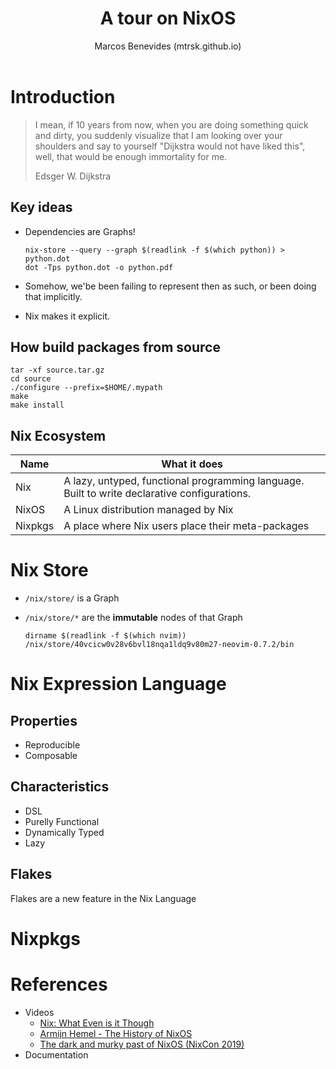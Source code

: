 #+title: A tour on NixOS
#+author: Marcos Benevides (mtrsk.github.io)
#+email: marcos.schonfinkel@gmail.com

* Introduction

#+BEGIN_QUOTE
I mean, if 10 years from now, when you are doing something quick and dirty, you
suddenly visualize that I am looking over your shoulders and say to yourself
"Dijkstra would not have liked this", well, that would be enough immortality for
me.

Edsger W. Dijkstra
#+END_QUOTE

** Key ideas
+ Dependencies are Graphs!
  #+BEGIN_SRC shell
    nix-store --query --graph $(readlink -f $(which python)) > python.dot
    dot -Tps python.dot -o python.pdf
  #+END_SRC

  [[./images/closure.png]]

+ Somehow, we'be been failing to represent then as such, or been doing that implicitly.
+ Nix makes it explicit.

** How build packages from source
  #+BEGIN_SRC shell
    tar -xf source.tar.gz
    cd source
    ./configure --prefix=$HOME/.mypath
    make
    make install
  #+END_SRC

** Nix Ecosystem
| Name    | What it does                                                                                 |
|---------+----------------------------------------------------------------------------------------------|
| Nix     | A lazy, untyped, functional programming language. Built to write declarative configurations. |
| NixOS   | A Linux distribution managed by Nix                                                          |
| Nixpkgs | A place where Nix users place their meta-packages                                            |

* Nix Store
+ ~/nix/store/~ is a Graph
+ ~/nix/store/*~ are the *immutable* nodes of that Graph

  #+BEGIN_SRC shell
    dirname $(readlink -f $(which nvim))
    /nix/store/40vcicw0v28v6bvl18nqa1ldq9v80m27-neovim-0.7.2/bin
  #+END_SRC

* Nix Expression Language
** Properties
+ Reproducible
+ Composable

** Characteristics
+ DSL
+ Purelly Functional
+ Dynamically Typed
+ Lazy

** Flakes
Flakes are a new feature in the Nix Language

* Nixpkgs
* References
+ Videos
    * [[https://www.youtube.com/watch?v=6iVXaqUfHi4][Nix: What Even is it Though]]
    * [[https://www.youtube.com/watch?v=t6goF1dM3ag][Armijn Hemel - The History of NixOS]]
    * [[https://www.youtube.com/watch?v=fsgYVi2PQr0][The dark and murky past of NixOS (NixCon 2019)]]
+ Documentation

